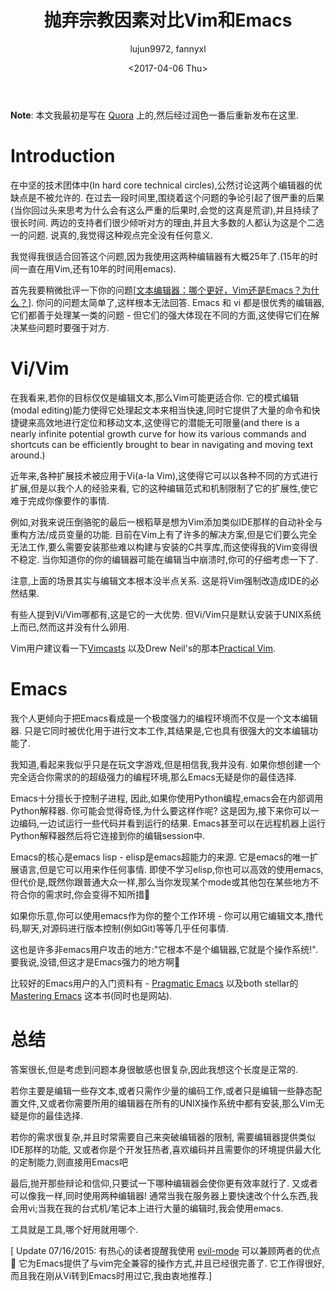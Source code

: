 #+TITLE: 抛弃宗教因素对比Vim和Emacs
#+URL: https://feoh.org/2015/07/15/vim-versus-emacs-minus-the-religion/
#+AUTHOR: lujun9972, fannyxl
#+CATEGORY: advertisement
#+DATE: <2017-04-06 Thu>
#+OPTIONS: ^:{}

*Note*: 本文我最初是写在 [[http://www.quora.com/Text-Editors/Which-is-better-Vim-or-Emacs-Why/answer/Christopher-Patti][Quora]] 上的,然后经过润色一番后重新发布在这里.

* Introduction

在中坚的技术团体中(In hard core technical circles),公然讨论这两个编辑器的优缺点是不被允许的. 在过去一段时间里,围绕着这个问题的争论引起了很严重的后果(当你回过头来思考为什么会有这么严重的后果时,会觉的这真是荒谬),并且持续了很长时间. 两边的支持者们很少倾听对方的理由,并且大多数的人都认为这是个二选一的问题. 说真的,我觉得这种观点完全没有任何意义.

我觉得我很适合回答这个问题,因为我使用这两种编辑器有大概25年了.(15年的时间一直在用Vim,还有10年的时间用emacs).

首先我要稍微批评一下你的问题[[[https://www.quora.com/Text-Editors/Text-Editors-Which-is-better-Vim-or-Emacs-Why/answer/Christopher-Patti][文本编辑器：哪个更好，Vim还是Emacs？为什么？]]]. 你问的问题太简单了,这样根本无法回答. Emacs 和 vi 都是很优秀的编辑器,它们都善于处理某一类的问题 - 但它们的强大体现在不同的方面,这使得它们在解决某些问题时要强于对方.

* Vi/Vim

在我看来,若你的目标仅仅是编辑文本,那么Vim可能更适合你. 它的模式编辑(modal editing)能力使得它处理起文本来相当快速,同时它提供了大量的命令和快捷键来高效地进行定位和移动文本,这使得它的潜能无可限量(and there is a nearly infinite potential growth curve for how its various commands and shortcuts can be efficiently brought to bear in navigating and moving text around.)

近年来,各种扩展技术被应用于Vi(a-la Vim),这使得它可以以各种不同的方式进行扩展,但是以我个人的经验来看, 它的这种编辑范式和机制限制了它的扩展性,使它难于完成你像要作的事情.

例如,对我来说压倒骆驼的最后一根稻草是想为Vim添加类似IDE那样的自动补全与重构方法/成员变量的功能. 目前在Vim上有了许多的解决方案,但是它们要么完全无法工作,要么需要安装那些难以构建与安装的C共享库,而这使得我的Vim变得很不稳定. 当你知道你的你的编辑器可能在编辑当中崩溃时,你可的仔细考虑一下了.

注意,上面的场景其实与编辑文本根本没半点关系. 这是将Vim强制改造成IDE的必然结果.

有些人提到Vi/Vim哪都有,这是它的一大优势. 但Vi/Vim只是默认安装于UNIX系统上而已,然而这并没有什么卵用.

Vim用户建议看一下[[http://www.vimcasts.com][Vimcasts]] 以及Drew Neil's的那本[[https://pragprog.com/book/dnvim/practical-vim][Practical Vim]].

* Emacs

我个人更倾向于把Emacs看成是一个极度强力的编程环境而不仅是一个文本编辑器. 只是它同时被优化用于进行文本工作,其结果是,它也具有很强大的文本编辑功能了.

我知道,看起来我似乎只是在玩文字游戏,但是相信我,我并没有. 如果你想创建一个完全适合你需求的的超级强力的编程环境,那么Emacs无疑是你的最佳选择.

Emacs十分擅长于控制子进程, 因此,如果你使用Python编程,emacs会在内部调用Python解释器. 你可能会觉得奇怪,为什么要这样作呢? 这是因为,接下来你可以一边编码,一边试运行一些代码并看到运行的结果. Emacs甚至可以在远程机器上运行Python解释器然后将它连接到你的编辑session中.

Emacs的核心是emacs lisp - elisp是emacs超能力的来源. 它是emacs的唯一扩展语言,但是它可以用来作任何事情. 即使不学习elisp,你也可以高效的使用emacs, 但代价是,既然你跟普通大众一样,那么当你发现某个mode或其他包在某些地方不符合你的需求时,你会变得不知所措🙂

如果你乐意,你可以使用emacs作为你的整个工作环境 - 你可以用它编辑文本,撸代码,聊天,对源码进行版本控制(例如Git)等等几乎任何事情.

这也是许多非emacs用户攻击的地方:"它根本不是个编辑器,它就是个操作系统!". 要我说,没错,但这才是Emacs强力的地方啊🙂

比较好的Emacs用户的入门资料有 - [[http://pragmaticemacs.com/][Pragmatic Emacs]] 以及both stellar的[[https://www.masteringemacs.org/][Mastering Emacs]] 这本书(同时也是网站).

* 总结

答案很长,但是考虑到问题本身很敏感也很复杂,因此我想这个长度是正常的.

若你主要是编辑一些存文本,或者只需作少量的编码工作,或者只是编辑一些静态配置文件,又或者你需要所用的编辑器在所有的UNIX操作系统中都有安装,那么Vim无疑是你的最佳选择.

若你的需求很复杂,并且时常需要自己来突破编辑器的限制, 需要编辑器提供类似IDE那样的功能, 又或者你是个开发狂热者,喜欢编码并且需要你的环境提供最大化的定制能力,则直接用Emacs吧

最后,抛开那些辩论和信仰,只要试一下哪种编辑器会使你更有效率就行了. 又或者可以像我一样,同时使用两种编辑器! 通常当我在服务器上要快速改个什么东西,我会用vi;当我在我的台式机/笔记本上进行大量的编辑时,我会使用emacs.

工具就是工具,哪个好用就用哪个.

[ Update 07/16/2015: 有热心的读者提醒我使用 [[http://www.emacswiki.org/emacs/Evil][evil-mode]] 可以兼顾两者的优点🙂 它为Emacs提供了与vim完全兼容的操作方式,并且已经很完善了. 它工作得很好,而且我在刚从Vi转到Emacs时用过它,我由衷地推荐.]

